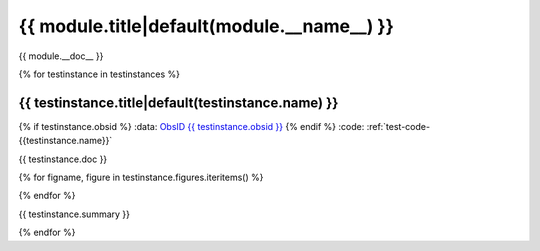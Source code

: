 .. _sect-{{ module.__name__ }}:

{{ module.title|default(module.__name__) }}
=============================================================================
{{ module.__doc__ }}

{% for testinstance in testinstances %}

.. _sect-test-{{ testinstance.name }}:

{{ testinstance.title|default(testinstance.name) }}
------------------------------------------------------------------------------

{% if testinstance.obsid %}
:data: `ObsID {{ testinstance.obsid }} <http://cda.harvard.edu/chaser/startViewer.do?menuItem=details&obsid={{testinstance.obsid }}>`_
{% endif %}
:code: :ref:`test-code-{{testinstance.name}}`

{{ testinstance.doc }}

{% for figname, figure in testinstance.figures.iteritems() %}

.. figure:: {{ figpath }}/{{testinstance.name}}_{{ figname }}.*
   :align: center
   :alt: {{ figure.alternative }}
   :scale: {{ figure.scale|default('75%') }}
   :width: {{ figure.width }}
   :height:  {{ figure.height }}

   {{ figure.caption }}

{% endfor %}

{{ testinstance.summary }}

{% endfor %}
